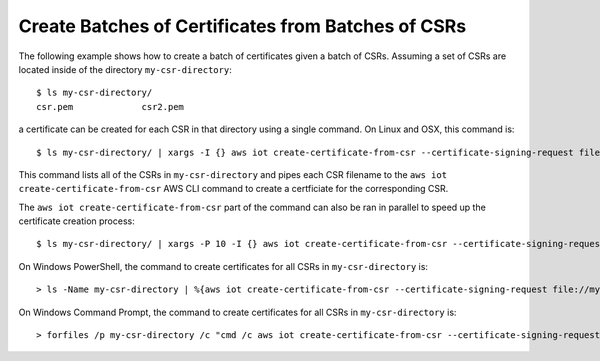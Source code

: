 Create Batches of Certificates from Batches of CSRs
---------------------------------------------------
The following example shows how to create a batch of certificates given a
batch of CSRs. Assuming a set of CSRs are located inside of the
directory ``my-csr-directory``::

    $ ls my-csr-directory/
    csr.pem		csr2.pem


a certificate can be created for each CSR in that directory
using a single command. On Linux and OSX, this command is::

    $ ls my-csr-directory/ | xargs -I {} aws iot create-certificate-from-csr --certificate-signing-request file://my-csr-directory/{}


This command lists all of the CSRs in ``my-csr-directory`` and
pipes each CSR filename to the ``aws iot create-certificate-from-csr`` AWS CLI
command to create a certficiate for the corresponding CSR.

The ``aws iot create-certificate-from-csr`` part of the command can also be
ran in parallel to speed up the certificate creation process::

    $ ls my-csr-directory/ | xargs -P 10 -I {} aws iot create-certificate-from-csr --certificate-signing-request file://my-csr-directory/{}


On Windows PowerShell, the command to create certificates for all CSRs
in ``my-csr-directory`` is::

    > ls -Name my-csr-directory | %{aws iot create-certificate-from-csr --certificate-signing-request file://my-csr-directory/$_}


On Windows Command Prompt, the command to create certificates for all CSRs
in ``my-csr-directory`` is::

    > forfiles /p my-csr-directory /c "cmd /c aws iot create-certificate-from-csr --certificate-signing-request file://@path"
